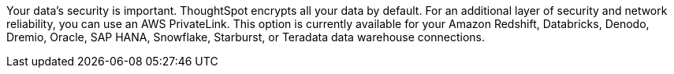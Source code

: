 Your data's security is important. ThoughtSpot encrypts all your data by default. For an additional layer of security and network reliability, you can use an AWS PrivateLink.
This option is currently available for your Amazon Redshift, Databricks, Denodo, Dremio, Oracle, SAP HANA, Snowflake, Starburst, or Teradata data warehouse connections.